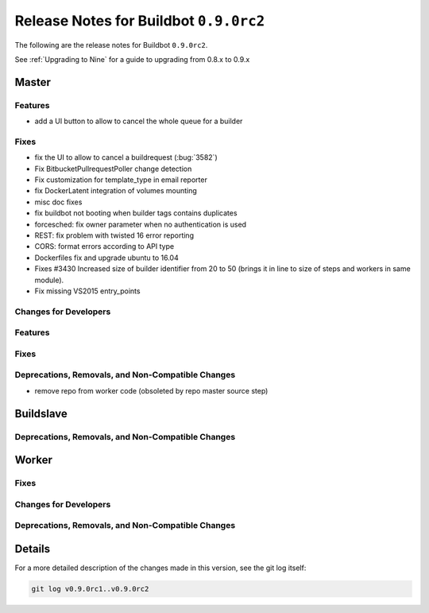 Release Notes for Buildbot ``0.9.0rc2``
========================================


The following are the release notes for Buildbot ``0.9.0rc2``.

See :ref:`Upgrading to Nine` for a guide to upgrading from 0.8.x to 0.9.x


Master
------

Features
~~~~~~~~

* add a UI button to allow to cancel the whole queue for a builder

Fixes
~~~~~

* fix the UI to allow to cancel a buildrequest (:bug:`3582`)
* Fix BitbucketPullrequestPoller change detection
* Fix customization for template_type in email reporter
* fix DockerLatent integration of volumes mounting
* misc doc fixes
* fix buildbot not booting when builder tags contains duplicates
* forcesched: fix owner parameter when no authentication is used
* REST: fix problem with twisted 16 error reporting
* CORS: format errors according to API type
* Dockerfiles fix and upgrade ubuntu to 16.04
* Fixes #3430 Increased size of builder identifier from 20 to 50 (brings it in line to size of steps and workers in same module).
* Fix missing VS2015 entry_points

Changes for Developers
~~~~~~~~~~~~~~~~~~~~~~

Features
~~~~~~~~

Fixes
~~~~~


Deprecations, Removals, and Non-Compatible Changes
~~~~~~~~~~~~~~~~~~~~~~~~~~~~~~~~~~~~~~~~~~~~~~~~~~

* remove repo from worker code (obsoleted by repo master source step)


Buildslave
----------

Deprecations, Removals, and Non-Compatible Changes
~~~~~~~~~~~~~~~~~~~~~~~~~~~~~~~~~~~~~~~~~~~~~~~~~~


Worker
------

Fixes
~~~~~

Changes for Developers
~~~~~~~~~~~~~~~~~~~~~~

Deprecations, Removals, and Non-Compatible Changes
~~~~~~~~~~~~~~~~~~~~~~~~~~~~~~~~~~~~~~~~~~~~~~~~~~


Details
-------

For a more detailed description of the changes made in this version, see the git log itself:

.. code-block:: bash

   git log v0.9.0rc1..v0.9.0rc2
